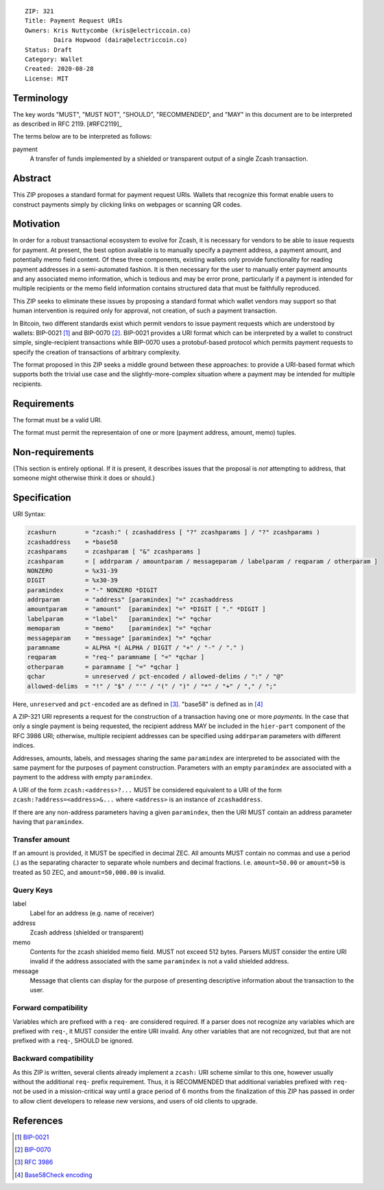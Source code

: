 ::

  ZIP: 321
  Title: Payment Request URIs
  Owners: Kris Nuttycombe (kris@electriccoin.co) 
          Daira Hopwood (daira@electriccoin.co)
  Status: Draft
  Category: Wallet 
  Created: 2020-08-28
  License: MIT


Terminology
===========

The key words "MUST", "MUST NOT", "SHOULD", "RECOMMENDED", and "MAY" in this
document are to be interpreted as described in RFC 2119. [#RFC2119]_

The terms below are to be interpreted as follows:

payment
  A transfer of funds implemented by a shielded or transparent output of 
  a single Zcash transaction.  


Abstract
========

This ZIP proposes a standard format for payment request URIs. Wallets that 
recognize this format enable users to construct payments simply by
clicking links on webpages or scanning QR codes.


Motivation
==========

In order for a robust transactional ecosystem to evolve for Zcash, it is
necessary for vendors to be able to issue requests for payment. At present, the
best option available is to manually specify a payment address, a payment
amount, and potentially memo field content. Of these three components, existing
wallets only provide functionality for reading payment addresses in a
semi-automated fashion. It is then necessary for the user to manually enter
payment amounts and any associated memo information, which is tedious and may
be error prone, particularly if a payment is intended for multiple recipients
or the memo field information contains structured data that must be faithfully
reproduced. 

This ZIP seeks to eliminate these issues by proposing a standard format which
wallet vendors may support so that human intervention is required only for
approval, not creation, of such a payment transaction.

In Bitcoin, two different standards exist which permit vendors to issue payment
requests which are understood by wallets: BIP-0021 [#BIP0021]_ and BIP-0070
[#BIP0070]_.  BIP-0021 provides a URI format which can be interpreted by a
wallet to construct simple, single-recipient transactions while BIP-0070 uses a
protobuf-based protocol which permits payment requests to specify the creation
of transactions of arbitrary complexity.

The format proposed in this ZIP seeks a middle ground between these approaches:
to provide a URI-based format which supports both the trivial use case and
the slightly-more-complex situation where a payment may be intended for
multiple recipients. 

Requirements
============

The format must be a valid URI.

The format must permit the representaion of one or more (payment address, amount, 
memo) tuples.

Non-requirements
================

{This section is entirely optional. If it is present, it describes issues that
the proposal is *not* attempting to address, that someone might otherwise think
it does or should.}


Specification
=============

URI Syntax:

.. code-block:: EBNF

  zcashurn        = "zcash:" ( zcashaddress [ "?" zcashparams ] / "?" zcashparams )
  zcashaddress    = *base58
  zcashparams     = zcashparam [ "&" zcashparams ]
  zcashparam      = [ addrparam / amountparam / messageparam / labelparam / reqparam / otherparam ]
  NONZERO         = %x31-39
  DIGIT           = %x30-39
  paramindex      = "-" NONZERO *DIGIT
  addrparam       = "address" [paramindex] "=" zcashaddress
  amountparam     = "amount"  [paramindex] "=" *DIGIT [ "." *DIGIT ]
  labelparam      = "label"   [paramindex] "=" *qchar
  memoparam       = "memo"    [paramindex] "=" *qchar
  messageparam    = "message" [paramindex] "=" *qchar
  paramname       = ALPHA *( ALPHA / DIGIT / "+" / "-" / "." )
  reqparam        = "req-" paramname [ "=" *qchar ]
  otherparam      = paramname [ "=" *qchar ]
  qchar           = unreserved / pct-encoded / allowed-delims / ":" / "@"
  allowed-delims  = "!" / "$" / "'" / "(" / ")" / "*" / "+" / "," / ";"

Here, ``unreserved`` and ``pct-encoded`` are as defined in [#RFC3986]_. "base58" is
defined as in [#base58check]_
   
A ZIP-321 URI represents a request for the construction of a transaction having
one or more *payments*. In the case that only a single payment is being
requested, the recipient address MAY be included in the ``hier-part`` component
of the RFC 3986 URI; otherwise, multiple recipient addresses can be specified
using ``addrparam`` parameters with different indices. 

Addresses, amounts, labels, and messages sharing the same ``paramindex`` are
interpreted to be associated with the same payment for the purposes of payment
construction. Parameters with an empty ``paramindex`` are associated with a
payment to the address with empty ``paramindex``.

A URI of the form ``zcash:<address>?...`` MUST be considered equivalent to a
URI of the form ``zcash:?address=<address>&...`` where ``<address>`` is an
instance of ``zcashaddress``.

If there are any non-address parameters having a given ``paramindex``, then 
the URI MUST contain an address parameter having that ``paramindex``.

Transfer amount
--------------------

If an amount is provided, it MUST be specified in decimal ZEC. All amounts MUST
contain no commas and use a period (.) as the separating character to separate
whole numbers and decimal fractions. I.e. ``amount=50.00`` or ``amount=50`` is treated
as 50 ZEC, and ``amount=50,000.00`` is invalid.

Query Keys
----------

label
   Label for an address (e.g. name of receiver)

address
   Zcash address (shielded or transparent)

memo
   Contents for the zcash shielded memo field. MUST not exceed 512 bytes.
   Parsers MUST consider the entire URI invalid if the address associated with
   the same ``paramindex`` is not a valid shielded address.

message
   Message that clients can display for the purpose of presenting descriptive
   information about the transaction to the user.

Forward compatibility
---------------------

Variables which are prefixed with a ``req-`` are considered required. If a
parser does not recognize any variables which are prefixed with ``req-``, it
MUST consider the entire URI invalid. Any other variables that are not
recognized, but that are not prefixed with a ``req-``, SHOULD be ignored.

Backward compatibility
----------------------

As this ZIP is written, several clients already implement a ``zcash:`` URI
scheme similar to this one, however usually without the additional ``req-``
prefix requirement. Thus, it is RECOMMENDED that additional variables prefixed
with ``req-`` not be used in a mission-critical way until a grace period of 6
months from the finalization of this ZIP has passed in order to allow client
developers to release new versions, and users of old clients to upgrade.

References
==========

.. [#BIP0021] `BIP-0021 <https://en.bitcoin.it/wiki/BIP_0021>`_
.. [#BIP0070] `BIP-0070 <https://en.bitcoin.it/wiki/BIP_0070>`_
.. [#RFC3986] `RFC 3986 <https://tools.ietf.org/html/rfc3986#appendix-A>`_
.. [#base58check] `Base58Check encoding <https://en.bitcoin.it/wiki/Base58Check_encoding>`_
